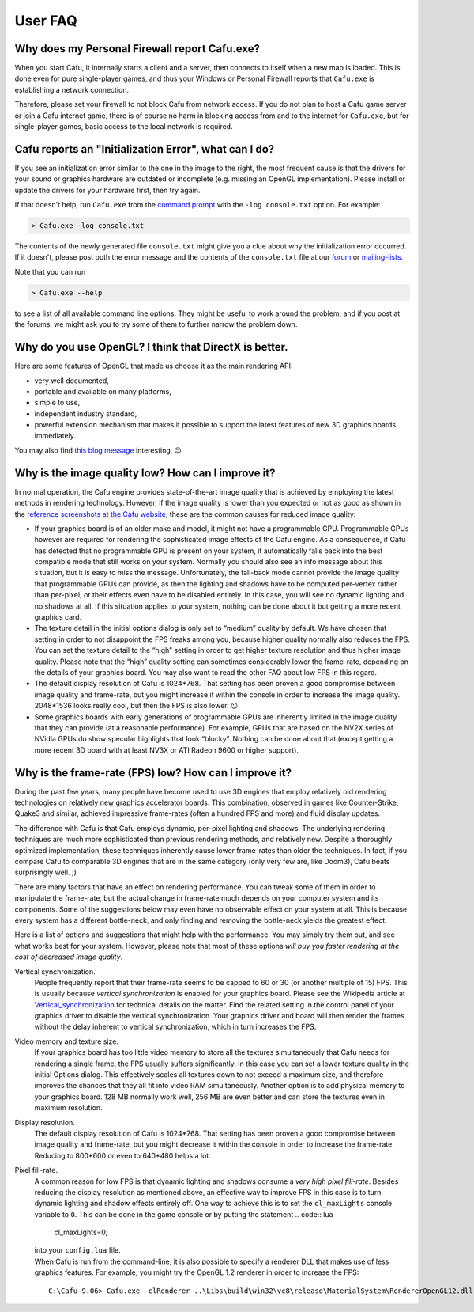 .. _user_faq:

User FAQ
========

Why does my Personal Firewall report Cafu.exe?
----------------------------------------------

When you start Cafu, it internally starts a client and a server, then
connects to itself when a new map is loaded. This is done even for pure
single-player games, and thus your Windows or Personal Firewall reports
that ``Cafu.exe`` is establishing a network connection.

Therefore, please set your firewall to not block Cafu from network
access. If you do not plan to host a Cafu game server or join a Cafu
internet game, there is of course no harm in blocking access from and to
the internet for ``Cafu.exe``, but for single-player games, basic access
to the local network is required.

Cafu reports an "Initialization Error", what can I do?
------------------------------------------------------

|Cafu Initialization Error| If you see an initialization error similar
to the one in the image to the right, the most frequent cause is that
the drivers for your sound or graphics hardware are outdated or
incomplete (e.g. missing an OpenGL implementation). Please install or
update the drivers for your hardware first, then try again.

If that doesn't help, run ``Cafu.exe`` from the `command
prompt <https://en.wikipedia.org/wiki/Command_Prompt>`__ with the
``-log console.txt`` option. For example:

.. code:: bash

   > Cafu.exe -log console.txt

The contents of the newly generated file ``console.txt`` might give you
a clue about why the initialization error occurred. If it doesn't,
please post both the error message and the contents of the
``console.txt`` file at our `forum <http://forum.cafu.de>`__ or
`mailing-lists <http://www.cafu.de/support/mailing-lists>`__.

Note that you can run

.. code:: bash

   > Cafu.exe --help

to see a list of all available command line options. They might be
useful to work around the problem, and if you post at the forums, we
might ask you to try some of them to further narrow the problem down.

Why do you use OpenGL? I think that DirectX is better.
------------------------------------------------------

Here are some features of OpenGL that made us choose it as the main
rendering API:

-  very well documented,
-  portable and available on many platforms,
-  simple to use,
-  independent industry standard,
-  powerful extension mechanism that makes it possible to support the
   latest features of new 3D graphics boards immediately.

You may also find `this blog
message <http://blog.wolfire.com/2010/01/Why-you-should-use-OpenGL-and-not-DirectX>`__
interesting. 😉

Why is the image quality low? How can I improve it?
---------------------------------------------------

In normal operation, the Cafu engine provides state-of-the-art image
quality that is achieved by employing the latest methods in rendering
technology. However, if the image quality is lower than you expected or
not as good as shown in the `reference screenshots at the Cafu
website <http://www.cafu.de/gallery>`__, these are the common causes for
reduced image quality:

-  If your graphics board is of an older make and model, it might not
   have a programmable GPU. Programmable GPUs however are required for
   rendering the sophisticated image effects of the Cafu engine. As a
   consequence, if Cafu has detected that no programmable GPU is present
   on your system, it automatically falls back into the best compatible
   mode that still works on your system. Normally you should also see an
   info message about this situation, but it is easy to miss the
   message.
   Unfortunately, the fall-back mode cannot provide the image quality
   that programmable GPUs can provide, as then the lighting and shadows
   have to be computed per-vertex rather than per-pixel, or their
   effects even have to be disabled entirely. In this case, you will see
   no dynamic lighting and no shadows at all.
   If this situation applies to your system, nothing can be done about
   it but getting a more recent graphics card.
-  The texture detail in the initial options dialog is only set to
   “medium” quality by default. We have chosen that setting in order to
   not disappoint the FPS freaks among you, because higher quality
   normally also reduces the FPS. You can set the texture detail to the
   “high” setting in order to get higher texture resolution and thus
   higher image quality. Please note that the “high” quality setting can
   sometimes considerably lower the frame-rate, depending on the details
   of your graphics board. You may also want to read the other FAQ about
   low FPS in this regard.
-  The default display resolution of Cafu is 1024*768. That setting has
   been proven a good compromise between image quality and frame-rate,
   but you might increase it within the console in order to increase the
   image quality. 2048*1536 looks really cool, but then the FPS is also
   lower. 😉
-  Some graphics boards with early generations of programmable GPUs are
   inherently limited in the image quality that they can provide (at a
   reasonable performance). For example, GPUs that are based on the NV2X
   series of NVidia GPUs do show specular highlights that look “blocky”.
   Nothing can be done about that (except getting a more recent 3D board
   with at least NV3X or ATI Radeon 9600 or higher support).

Why is the frame-rate (FPS) low? How can I improve it?
------------------------------------------------------

During the past few years, many people have become used to use 3D
engines that employ relatively old rendering technologies on relatively
new graphics accelerator boards. This combination, observed in games
like Counter-Strike, Quake3 and similar, achieved impressive frame-rates
(often a hundred FPS and more) and fluid display updates.

The difference with Cafu is that Cafu employs dynamic, per-pixel
lighting and shadows. The underlying rendering techniques are much more
sophisticated than previous rendering methods, and relatively new.
Despite a thoroughly optimized implementation, these techniques
inherently cause lower frame-rates than older the techniques. In fact,
if you compare Cafu to comparable 3D engines that are in the same
category (only very few are, like Doom3), Cafu beats surprisingly well.
;)

There are many factors that have an effect on rendering performance. You
can tweak some of them in order to manipulate the frame-rate, but the
actual change in frame-rate much depends on your computer system and its
components. Some of the suggestions below may even have no observable
effect on your system at all. This is because every system has a
different bottle-neck, and only finding and removing the bottle-neck
yields the greatest effect.

Here is a list of options and suggestions that might help with the
performance. You may simply try them out, and see what works best for
your system. However, please note that most of these options *will buy
you faster rendering at the cost of decreased image quality*.

Vertical synchronization.
   People frequently report that their frame-rate seems to be capped to
   60 or 30 (or another multiple of 15) FPS. This is usually because
   *vertical synchronization* is enabled for your graphics board. Please
   see the Wikipedia article at
   `Vertical_synchronization <https://en.wikipedia.org/wiki/Vertical_synchronization>`__
   for technical details on the matter.
   Find the related setting in the control panel of your graphics driver
   to disable the vertical synchronization. Your graphics driver and
   board will then render the frames without the delay inherent to
   vertical synchronization, which in turn increases the FPS.
Video memory and texture size.
   If your graphics board has too little video memory to store all the
   textures simultaneously that Cafu needs for rendering a single frame,
   the FPS usually suffers significantly. In this case you can set a
   lower texture quality in the initial Options dialog.
   This effectively scales all textures down to not exceed a maximum
   size, and therefore improves the chances that they all fit into video
   RAM simultaneously. Another option is to add physical memory to your
   graphics board. 128 MB normally work well, 256 MB are even better and
   can store the textures even in maximum resolution.
Display resolution.
   The default display resolution of Cafu is 1024*768. That setting has
   been proven a good compromise between image quality and frame-rate,
   but you might decrease it within the console in order to increase the
   frame-rate. Reducing to 800*600 or even to 640*480 helps a lot.
Pixel fill-rate.
   A common reason for low FPS is that dynamic lighting and shadows
   consume a *very high pixel fill-rate*. Besides reducing the display
   resolution as mentioned above, an effective way to improve FPS in
   this case is to turn dynamic lighting and shadow effects entirely
   off.
   One way to achieve this is to set the ``cl_maxLights`` console
   variable to ``0``. This can be done in the game console or by putting
   the statement
   .. code:: lua

      cl_maxLights=0;

   | into your ``config.lua`` file.
   | When Cafu is run from the command-line, it is also possible to
     specify a renderer DLL that makes use of less graphics features.
     For example, you might try the OpenGL 1.2 renderer in order to
     increase the FPS:

   ::

      C:\Cafu-9.06> Cafu.exe -clRenderer ..\Libs\build\win32\vc8\release\MaterialSystem\RendererOpenGL12.dll

.. |Cafu Initialization Error| image:: /images/cafu_init_error.png
   :class: mediaright
   :width: 240px
